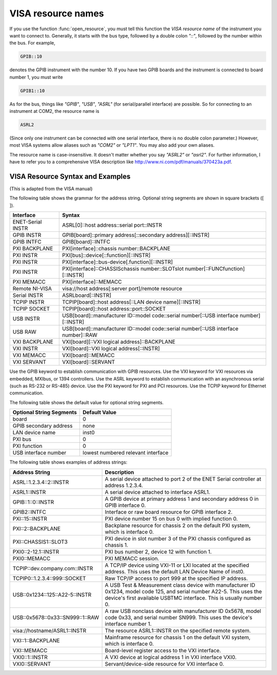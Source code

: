 
.. _resource_names:

VISA resource names
===================

If you use the function :func:`open_resource`, you must tell this
function the *VISA resource name* of the instrument you want to
connect to.  Generally, it starts with the bus type, followed by a
double colon `"::"`, followed by the number within the bus.  For
example,

.. code-block:: none

   GPIB::10

denotes the GPIB instrument with the number 10.  If you have two GPIB
boards and the instrument is connected to board number 1, you must
write

.. code-block:: none

   GPIB1::10

As for the bus, things like `"GPIB"`, `"USB"`, `"ASRL"` (for
serial/parallel interface) are possible.  So for connecting to an
instrument at COM2, the resource name is

.. code-block:: none

   ASRL2

(Since only one instrument can be connected with one serial interface,
there is no double colon parameter.)  However, most VISA systems allow
aliases such as `"COM2"` or `"LPT1"`.  You may also add your own
aliases.

The resource name is case-insensitive.  It doesn't matter whether you
say `"ASRL2"` or `"asrl2"`.  For further information, I have to refer
you to a comprehensive VISA description like
`<http://www.ni.com/pdf/manuals/370423a.pdf>`_.


VISA Resource Syntax and Examples
---------------------------------

(This is adapted from the VISA manual)

The following table shows the grammar for the address string. Optional string segments are shown in square brackets ([ ]).

=================  ========================================================================================
Interface          Syntax
=================  ========================================================================================
ENET-Serial INSTR  ASRL[0]::host address::serial port::INSTR
-----------------  ----------------------------------------------------------------------------------------
GPIB INSTR         GPIB[board]::primary address[::secondary address][::INSTR]
GPIB INTFC         GPIB[board]::INTFC
-----------------  ----------------------------------------------------------------------------------------
PXI BACKPLANE      PXI[interface]::chassis number::BACKPLANE
PXI INSTR          PXI[bus]::device[::function][::INSTR]
PXI INSTR          PXI[interface]::bus-device[.function][::INSTR]
PXI INSTR          PXI[interface]::CHASSISchassis number::SLOTslot number[::FUNCfunction][::INSTR]
PXI MEMACC         PXI[interface]::MEMACC
-----------------  ----------------------------------------------------------------------------------------
Remote NI-VISA     visa://host address[:server port]/remote resource
-----------------  ----------------------------------------------------------------------------------------
Serial INSTR       ASRLboard[::INSTR]
-----------------  ----------------------------------------------------------------------------------------
TCPIP INSTR        TCPIP[board]::host address[::LAN device name][::INSTR]
TCPIP SOCKET       TCPIP[board]::host address::port::SOCKET
-----------------  ----------------------------------------------------------------------------------------
USB INSTR          USB[board]::manufacturer ID::model code::serial number[::USB interface number][::INSTR]
USB RAW            USB[board]::manufacturer ID::model code::serial number[::USB interface number]::RAW
-----------------  ----------------------------------------------------------------------------------------
VXI BACKPLANE      VXI[board][::VXI logical address]::BACKPLANE
VXI INSTR          VXI[board]::VXI logical address[::INSTR]
VXI MEMACC         VXI[board]::MEMACC
VXI SERVANT        VXI[board]::SERVANT
=================  ========================================================================================

Use the GPIB keyword to establish communication with GPIB resources. Use the VXI keyword for VXI resources via embedded, MXIbus, or 1394 controllers. Use the ASRL keyword to establish communication with an asynchronous serial (such as RS-232 or RS-485) device. Use the PXI keyword for PXI and PCI resources. Use the TCPIP keyword for Ethernet communication.

The following table shows the default value for optional string segments.


========================  ==================================
Optional String Segments  Default Value
========================  ==================================
board                     0
GPIB secondary address    none
LAN device name           inst0
PXI bus                   0
PXI function              0
USB interface number      lowest numbered relevant interface
========================  ==================================


The following table shows examples of address strings:

================================  =============================================
Address String 	                  Description
================================  =============================================
ASRL::1.2.3.4::2::INSTR           A serial device attached to port 2 of the
                                  ENET Serial controller at address 1.2.3.4.
--------------------------------  ---------------------------------------------
ASRL1::INSTR                      A serial device attached to interface ASRL1.
--------------------------------  ---------------------------------------------
GPIB::1::0::INSTR                 A GPIB device at primary address 1 and
                                  secondary address 0 in GPIB interface 0.
--------------------------------  ---------------------------------------------
GPIB2::INTFC                      Interface or raw board resource for GPIB
                                  interface 2.
--------------------------------  ---------------------------------------------
PXI::15::INSTR                    PXI device number 15 on bus 0 with implied
                                  function 0.
--------------------------------  ---------------------------------------------
PXI::2::BACKPLANE                 Backplane resource for chassis 2 on the
                                  default PXI system, which is interface 0.
--------------------------------  ---------------------------------------------
PXI::CHASSIS1::SLOT3              PXI device in slot number 3 of the PXI chassis
                                  configured as chassis 1.
--------------------------------  ---------------------------------------------
PXI0::2-12.1::INSTR               PXI bus number 2, device 12 with function 1.
--------------------------------  ---------------------------------------------
PXI0::MEMACC                      PXI MEMACC session.
--------------------------------  ---------------------------------------------
TCPIP::dev.company.com::INSTR     A TCP/IP device using VXI-11 or LXI located at
                                  the specified address. This uses the default
                                  LAN Device Name of inst0.
--------------------------------  ---------------------------------------------
TCPIP0::1.2.3.4::999::SOCKET      Raw TCP/IP access to port 999 at the specified
                                  IP address.
--------------------------------  ---------------------------------------------
USB::0x1234::125::A22-5::INSTR    A USB Test & Measurement class device with
                                  manufacturer ID 0x1234, model code 125, and
                                  serial number A22-5. This uses the device's
                                  first available USBTMC interface. This is
                                  usually number 0.
--------------------------------  ---------------------------------------------
USB::0x5678::0x33::SN999::1::RAW  A raw USB nonclass device with manufacturer
                                  ID 0x5678, model code 0x33, and serial number
                                  SN999. This uses the device's interface number 1.
--------------------------------  ---------------------------------------------
visa://hostname/ASRL1::INSTR      The resource ASRL1::INSTR on the specified
                                  remote system.
--------------------------------  ---------------------------------------------
VXI::1::BACKPLANE                 Mainframe resource for chassis 1 on the default
                                  VXI system, which is interface 0.
--------------------------------  ---------------------------------------------
VXI::MEMACC                       Board-level register access to the VXI interface.
--------------------------------  ---------------------------------------------
VXI0::1::INSTR                    A VXI device at logical address 1 in VXI
                                  interface VXI0.
--------------------------------  ---------------------------------------------
VXI0::SERVANT                     Servant/device-side resource for VXI interface 0.
================================  =============================================

